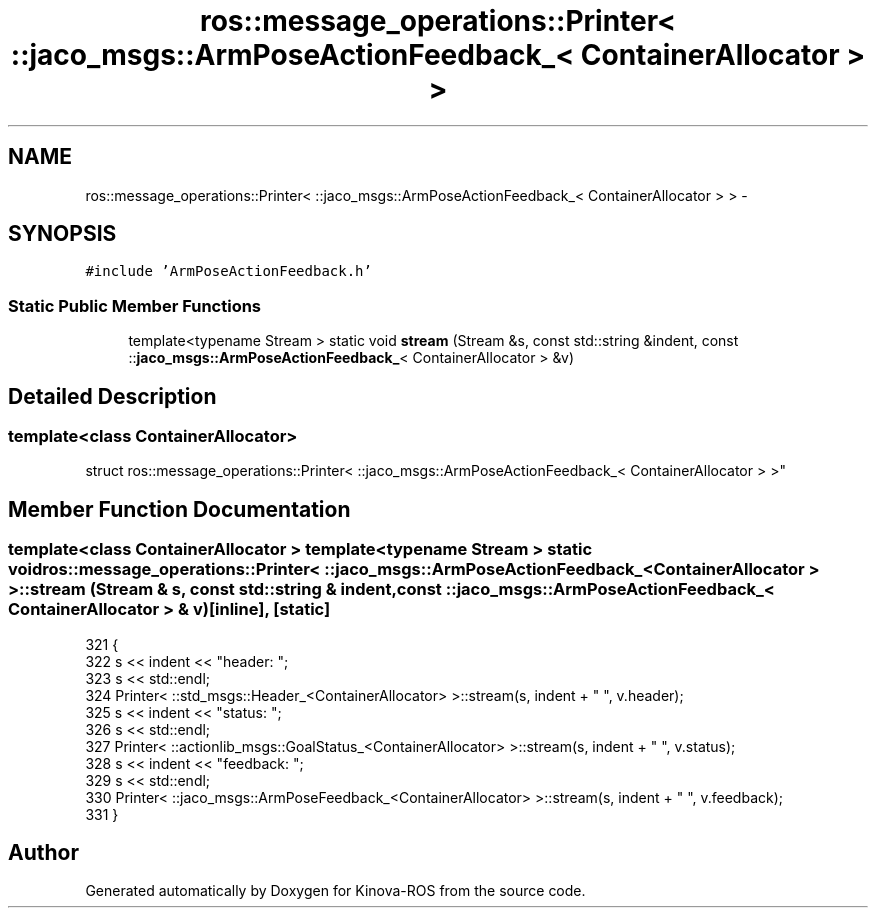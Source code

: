 .TH "ros::message_operations::Printer< ::jaco_msgs::ArmPoseActionFeedback_< ContainerAllocator > >" 3 "Thu Mar 3 2016" "Version 1.0.1" "Kinova-ROS" \" -*- nroff -*-
.ad l
.nh
.SH NAME
ros::message_operations::Printer< ::jaco_msgs::ArmPoseActionFeedback_< ContainerAllocator > > \- 
.SH SYNOPSIS
.br
.PP
.PP
\fC#include 'ArmPoseActionFeedback\&.h'\fP
.SS "Static Public Member Functions"

.in +1c
.ti -1c
.RI "template<typename Stream > static void \fBstream\fP (Stream &s, const std::string &indent, const ::\fBjaco_msgs::ArmPoseActionFeedback_\fP< ContainerAllocator > &v)"
.br
.in -1c
.SH "Detailed Description"
.PP 

.SS "template<class ContainerAllocator>
.br
struct ros::message_operations::Printer< ::jaco_msgs::ArmPoseActionFeedback_< ContainerAllocator > >"

.SH "Member Function Documentation"
.PP 
.SS "template<class ContainerAllocator > template<typename Stream > static void ros::message_operations::Printer< ::\fBjaco_msgs::ArmPoseActionFeedback_\fP< ContainerAllocator > >::stream (Stream & s, const std::string & indent, const ::\fBjaco_msgs::ArmPoseActionFeedback_\fP< ContainerAllocator > & v)\fC [inline]\fP, \fC [static]\fP"

.PP
.nf
321   {
322     s << indent << "header: ";
323     s << std::endl;
324     Printer< ::std_msgs::Header_<ContainerAllocator> >::stream(s, indent + "  ", v\&.header);
325     s << indent << "status: ";
326     s << std::endl;
327     Printer< ::actionlib_msgs::GoalStatus_<ContainerAllocator> >::stream(s, indent + "  ", v\&.status);
328     s << indent << "feedback: ";
329     s << std::endl;
330     Printer< ::jaco_msgs::ArmPoseFeedback_<ContainerAllocator> >::stream(s, indent + "  ", v\&.feedback);
331   }
.fi


.SH "Author"
.PP 
Generated automatically by Doxygen for Kinova-ROS from the source code\&.

